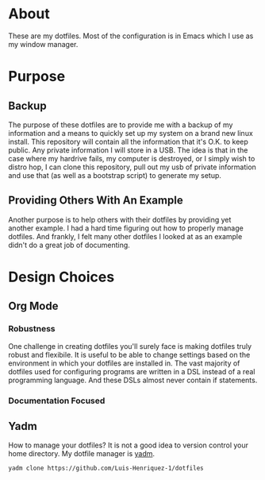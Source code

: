 * About

These are my dotfiles. Most of the configuration is in Emacs which I use as my
window manager.

* Purpose
:PROPERTIES:
:ID:       9fbf543f-1e87-4842-a059-1ed292d27b14
:END:

** Backup
:PROPERTIES:
:ID:       0a1cf1fc-3382-4571-9e41-35588995b140
:END:

The purpose of these dotfiles are to provide me with a backup of my information
and a means to quickly set up my system on a brand new linux install. This
repository will contain all the information that it's O.K. to keep public. Any
private information I will store in a USB. The idea is that in the case where my
hardrive fails, my computer is destroyed, or I simply wish to distro hop, I can
clone this repository, pull out my usb of private information and use that (as
well as a bootstrap script) to generate my setup.

** Providing Others With An Example
:PROPERTIES:
:ID:       a85929c7-b86f-4c81-8b93-a78658820ad2
:END:

Another purpose is to help others with their dotfiles by providing yet another
example. I had a hard time figuring out how to properly manage dotfiles. And
frankly, I felt many other dotfiles I looked at as an example didn't do a great
job of documenting.

* Design Choices
:PROPERTIES:
:ID:       85e47a8f-6b12-470d-939a-461ed719a8fa
:END:

** Org Mode
:PROPERTIES:
:ID:       68a3ce10-b52f-48f8-8e44-808cc0186684
:END:

*** Robustness
:PROPERTIES:
:ID:       0526ca29-608f-4a77-90ac-96d0e167691e
:END:

One challenge in creating dotfiles you'll surely face is making dotfiles truly
robust and flexibile. It is useful to be able to change settings based on the
environment in which your dotfiles are installed in. The vast majority of
dotfiles used for configuring programs are written in a DSL instead of a real
programming language. And these DSLs almost never contain if statements.

*** Documentation Focused
:PROPERTIES:
:ID:       99dce350-cdf4-4d40-b81b-a2ae11e8986a
:END:

** Yadm
:PROPERTIES:
:ID:       cc39eccf-a405-4edf-8545-64c6c32641fe
:END:

How to manage your dotfiles? It is not a good idea to version control your home
directory. My dotfile manager is [[][yadm]].

#+begin_src sh
yadm clone https://github.com/Luis-Henriquez-1/dotfiles
#+end_src
